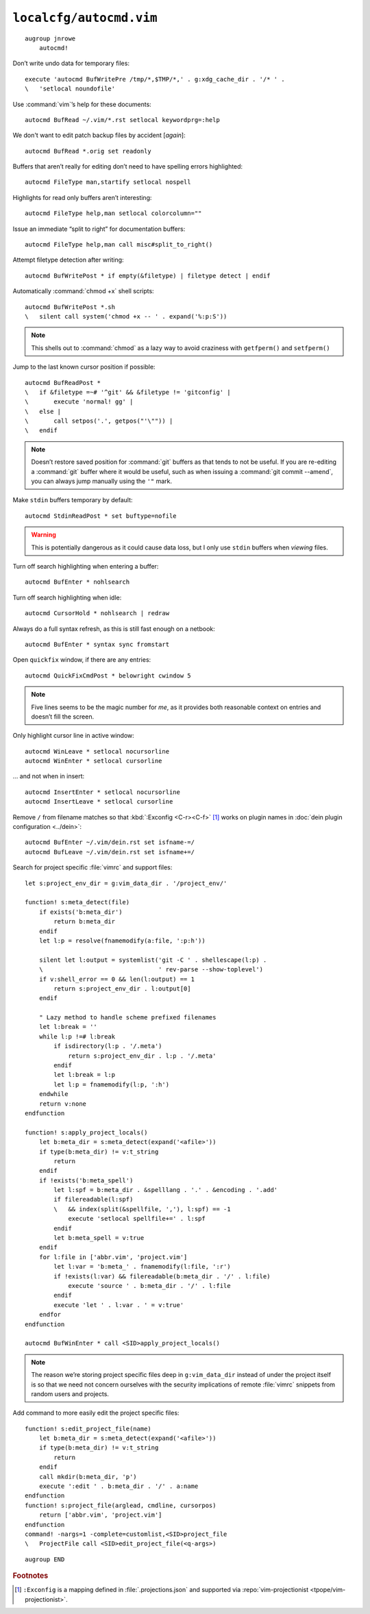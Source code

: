 ``localcfg/autocmd.vim``
========================

::

    augroup jnrowe
        autocmd!

.. _disable-undo-file:

Don’t write undo data for temporary files::

        execute 'autocmd BufWritePre /tmp/*,$TMP/*,' . g:xdg_cache_dir . '/* ' .
        \   'setlocal noundofile'

Use :command:`vim`’s help for these documents::

        autocmd BufRead ~/.vim/*.rst setlocal keywordprg=:help

We don't want to edit patch backup files by accident [*again*]::

        autocmd BufRead *.orig set readonly

Buffers that aren’t really for editing don’t need to have spelling errors
highlighted::

        autocmd FileType man,startify setlocal nospell

Highlights for read only buffers aren’t interesting::

        autocmd FileType help,man setlocal colorcolumn=""

Issue an immediate “split to right” for documentation buffers::

        autocmd FileType help,man call misc#split_to_right()

Attempt filetype detection after writing::

        autocmd BufWritePost * if empty(&filetype) | filetype detect | endif

Automatically :command:`chmod +x` shell scripts::

        autocmd BufWritePost *.sh
        \   silent call system('chmod +x -- ' . expand('%:p:S'))

.. note::

    This shells out to :command:`chmod` as a lazy way to avoid craziness with
    ``getfperm()`` and ``setfperm()``

Jump to the last known cursor position if possible::

        autocmd BufReadPost *
        \   if &filetype =~# '^git' && &filetype != 'gitconfig' |
        \       execute 'normal! gg' |
        \   else |
        \       call setpos('.', getpos("'\"")) |
        \   endif

.. note::

    Doesn’t restore saved position for :command:`git` buffers as that tends to
    not be useful.  If you are re-editing a :command:`git` buffer where it would
    be useful, such as when issuing a :command:`git commit --amend`, you can
    always jump manually using the ``'"`` mark.

Make ``stdin`` buffers temporary by default::

        autocmd StdinReadPost * set buftype=nofile

.. warning::

    This is potentially dangerous as it could cause data loss, but I only use
    ``stdin`` buffers when *viewing* files.

Turn off search highlighting when entering a buffer::

        autocmd BufEnter * nohlsearch

Turn off search highlighting when idle::

        autocmd CursorHold * nohlsearch | redraw

Always do a full syntax refresh, as this is still fast enough on a netbook::

        autocmd BufEnter * syntax sync fromstart

Open ``quickfix`` window, if there are any entries::

        autocmd QuickFixCmdPost * belowright cwindow 5

.. note::

    Five lines seems to be the magic number for *me*, as it provides both
    reasonable context on entries and doesn’t fill the screen.

.. _dynamic-cursorline:

Only highlight cursor line in active window::

        autocmd WinLeave * setlocal nocursorline
        autocmd WinEnter * setlocal cursorline

… and not when in insert::

        autocmd InsertEnter * setlocal nocursorline
        autocmd InsertLeave * setlocal cursorline

Remove ``/`` from filename matches so that :kbd:`:Exconfig <C-r><C-f>` [#]_
works on plugin names in :doc:`dein plugin configuration <../dein>`::

        autocmd BufEnter ~/.vim/dein.rst set isfname-=/
        autocmd BufLeave ~/.vim/dein.rst set isfname+=/

Search for project specific :file:`vimrc` and support files::

        let s:project_env_dir = g:vim_data_dir . '/project_env/'

        function! s:meta_detect(file)
            if exists('b:meta_dir')
                return b:meta_dir
            endif
            let l:p = resolve(fnamemodify(a:file, ':p:h'))

            silent let l:output = systemlist('git -C ' . shellescape(l:p) .
            \                                ' rev-parse --show-toplevel')
            if v:shell_error == 0 && len(l:output) == 1
                return s:project_env_dir . l:output[0]
            endif

            " Lazy method to handle scheme prefixed filenames
            let l:break = ''
            while l:p !=# l:break
                if isdirectory(l:p . '/.meta')
                    return s:project_env_dir . l:p . '/.meta'
                endif
                let l:break = l:p
                let l:p = fnamemodify(l:p, ':h')
            endwhile
            return v:none
        endfunction

        function! s:apply_project_locals()
            let b:meta_dir = s:meta_detect(expand('<afile>'))
            if type(b:meta_dir) != v:t_string
                return
            endif
            if !exists('b:meta_spell')
                let l:spf = b:meta_dir . &spelllang . '.' . &encoding . '.add'
                if filereadable(l:spf)
                \   && index(split(&spellfile, ','), l:spf) == -1
                    execute 'setlocal spellfile+=' . l:spf
                endif
                let b:meta_spell = v:true
            endif
            for l:file in ['abbr.vim', 'project.vim']
                let l:var = 'b:meta_' . fnamemodify(l:file, ':r')
                if !exists(l:var) && filereadable(b:meta_dir . '/' . l:file)
                    execute 'source ' . b:meta_dir . '/' . l:file
                endif
                execute 'let ' . l:var . ' = v:true'
            endfor
        endfunction

        autocmd BufWinEnter * call <SID>apply_project_locals()

.. note::

    The reason we’re storing project specific files deep in ``g:vim_data_dir``
    instead of under the project itself is so that we need not concern ourselves
    with the security implications of remote :file:`vimrc` snippets from random
    users and projects.

Add command to more easily edit the project specific files::

        function! s:edit_project_file(name)
            let b:meta_dir = s:meta_detect(expand('<afile>'))
            if type(b:meta_dir) != v:t_string
                return
            endif
            call mkdir(b:meta_dir, 'p')
            execute ':edit ' . b:meta_dir . '/' . a:name
        endfunction
        function! s:project_file(arglead, cmdline, cursorpos)
            return ['abbr.vim', 'project.vim']
        endfunction
        command! -nargs=1 -complete=customlist,<SID>project_file
        \   ProjectFile call <SID>edit_project_file(<q-args>)

::

    augroup END

.. rubric:: Footnotes

.. [#] ``:Exconfig`` is a mapping defined in :file:`.projections.json` and
       supported via :repo:`vim-projectionist <tpope/vim-projectionist>`.
